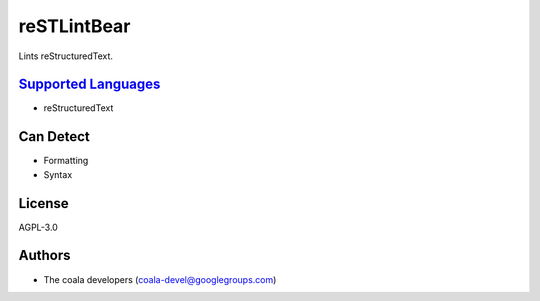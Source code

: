 **reSTLintBear**
================

Lints reStructuredText.

`Supported Languages <../README.rst>`_
-----

* reStructuredText



Can Detect
----------

* Formatting
* Syntax

License
-------

AGPL-3.0

Authors
-------

* The coala developers (coala-devel@googlegroups.com)
